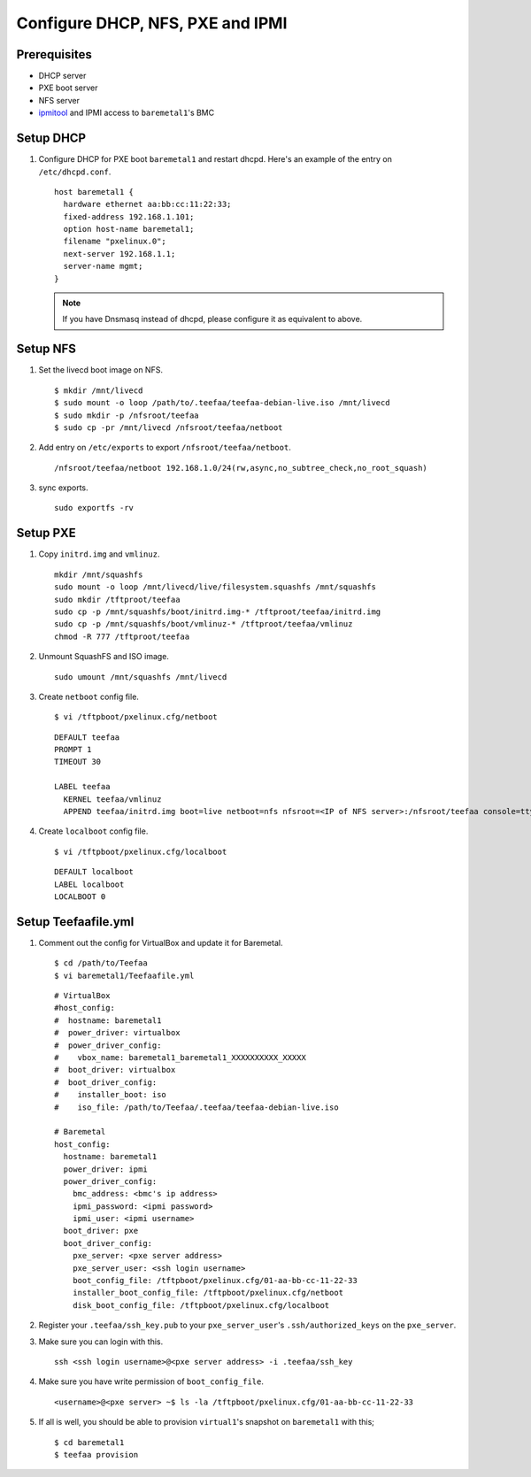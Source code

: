 Configure DHCP, NFS, PXE and IPMI
=================================

Prerequisites
-------------
* DHCP server
* PXE boot server
* NFS server
* `ipmitool <https://www.google.com/#q=ipmitool>`_ 
  and IPMI access to ``baremetal1``'s BMC

Setup DHCP
----------
1. Configure DHCP for PXE boot ``baremetal1`` and restart dhcpd.
   Here's an example of the entry on ``/etc/dhcpd.conf``. ::
      
      host baremetal1 {
        hardware ethernet aa:bb:cc:11:22:33;
        fixed-address 192.168.1.101;
        option host-name baremetal1;
        filename "pxelinux.0";
        next-server 192.168.1.1;
        server-name mgmt;
      }

   .. note::
    
     If you have Dnsmasq instead of dhcpd, please configure it as equivalent to above.

Setup NFS
---------
1. Set the livecd boot image on NFS. ::
   
      $ mkdir /mnt/livecd
      $ sudo mount -o loop /path/to/.teefaa/teefaa-debian-live.iso /mnt/livecd
      $ sudo mkdir -p /nfsroot/teefaa
      $ sudo cp -pr /mnt/livecd /nfsroot/teefaa/netboot

2. Add entry on ``/etc/exports`` to export ``/nfsroot/teefaa/netboot``. ::
   
      /nfsroot/teefaa/netboot 192.168.1.0/24(rw,async,no_subtree_check,no_root_squash)

3. sync exports. ::
   
      sudo exportfs -rv

Setup PXE
---------
1. Copy ``initrd.img`` and ``vmlinuz``. ::
   
      mkdir /mnt/squashfs
      sudo mount -o loop /mnt/livecd/live/filesystem.squashfs /mnt/squashfs
      sudo mkdir /tftproot/teefaa
      sudo cp -p /mnt/squashfs/boot/initrd.img-* /tftproot/teefaa/initrd.img
      sudo cp -p /mnt/squashfs/boot/vmlinuz-* /tftproot/teefaa/vmlinuz
      chmod -R 777 /tftproot/teefaa

2. Unmount SquashFS and ISO image. ::

      sudo umount /mnt/squashfs /mnt/livecd

3. Create ``netboot`` config file. ::
   
      $ vi /tftpboot/pxelinux.cfg/netboot

   ::

      DEFAULT teefaa
      PROMPT 1
      TIMEOUT 30

      LABEL teefaa
        KERNEL teefaa/vmlinuz
        APPEND teefaa/initrd.img boot=live netboot=nfs nfsroot=<IP of NFS server>:/nfsroot/teefaa console=tty0 console=ttyS0,115200n8r text --

4. Create ``localboot`` config file. ::
   
      $ vi /tftpboot/pxelinux.cfg/localboot
   
   ::
   
      DEFAULT localboot
      LABEL localboot
      LOCALBOOT 0

Setup Teefaafile.yml
-------------------
1. Comment out the config for VirtualBox and update it for Baremetal. ::
   
      $ cd /path/to/Teefaa
      $ vi baremetal1/Teefaafile.yml

   ::
   
      # VirtualBox
      #host_config:
      #  hostname: baremetal1
      #  power_driver: virtualbox
      #  power_driver_config:
      #    vbox_name: baremetal1_baremetal1_XXXXXXXXXX_XXXXX
      #  boot_driver: virtualbox
      #  boot_driver_config:
      #    installer_boot: iso
      #    iso_file: /path/to/Teefaa/.teefaa/teefaa-debian-live.iso
        
      # Baremetal
      host_config:
        hostname: baremetal1
        power_driver: ipmi
        power_driver_config:
          bmc_address: <bmc's ip address>
          ipmi_password: <ipmi password>
          ipmi_user: <ipmi username>
        boot_driver: pxe
        boot_driver_config:
          pxe_server: <pxe server address>
          pxe_server_user: <ssh login username>
          boot_config_file: /tftpboot/pxelinux.cfg/01-aa-bb-cc-11-22-33
          installer_boot_config_file: /tftpboot/pxelinux.cfg/netboot
          disk_boot_config_file: /tftpboot/pxelinux.cfg/localboot

2. Register your ``.teefaa/ssh_key.pub`` to your ``pxe_server_user``'s ``.ssh/authorized_keys`` on the ``pxe_server``. 
   
3. Make sure you can login with this. ::
   
      ssh <ssh login username>@<pxe server address> -i .teefaa/ssh_key

4. Make sure you have write permission of ``boot_config_file``. ::

      <username>@<pxe server> ~$ ls -la /tftpboot/pxelinux.cfg/01-aa-bb-cc-11-22-33

5. If all is well, you should be able to provision ``virtual1``'s snapshot on
   ``baremetal1`` with this; ::
   
      $ cd baremetal1
      $ teefaa provision
